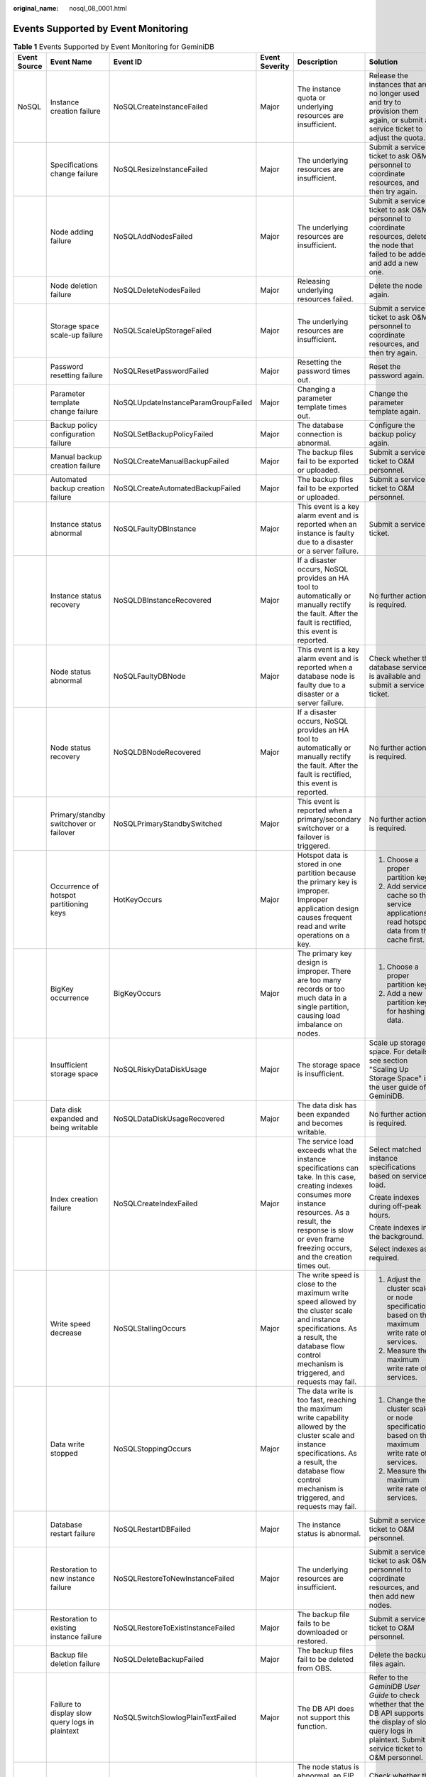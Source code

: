 :original_name: nosql_08_0001.html

.. _nosql_08_0001:

Events Supported by Event Monitoring
====================================

.. table:: **Table 1** Events Supported by Event Monitoring for GeminiDB

   +--------------+-------------------------------------------------+-------------------------------------+----------------+-----------------------------------------------------------------------------------------------------------------------------------------------------------------------------------------------------------------------------------+---------------------------------------------------------------------------------------------------------------------------------------------------------------------+-----------------------------------------------------------------------------------------------------------------+
   | Event Source | Event Name                                      | Event ID                            | Event Severity | Description                                                                                                                                                                                                                       | Solution                                                                                                                                                            | Impact                                                                                                          |
   +==============+=================================================+=====================================+================+===================================================================================================================================================================================================================================+=====================================================================================================================================================================+=================================================================================================================+
   | NoSQL        | Instance creation failure                       | NoSQLCreateInstanceFailed           | Major          | The instance quota or underlying resources are insufficient.                                                                                                                                                                      | Release the instances that are no longer used and try to provision them again, or submit a service ticket to adjust the quota.                                      | Instances fail to be created.                                                                                   |
   +--------------+-------------------------------------------------+-------------------------------------+----------------+-----------------------------------------------------------------------------------------------------------------------------------------------------------------------------------------------------------------------------------+---------------------------------------------------------------------------------------------------------------------------------------------------------------------+-----------------------------------------------------------------------------------------------------------------+
   |              | Specifications change failure                   | NoSQLResizeInstanceFailed           | Major          | The underlying resources are insufficient.                                                                                                                                                                                        | Submit a service ticket to ask O&M personnel to coordinate resources, and then try again.                                                                           | Services are interrupted.                                                                                       |
   +--------------+-------------------------------------------------+-------------------------------------+----------------+-----------------------------------------------------------------------------------------------------------------------------------------------------------------------------------------------------------------------------------+---------------------------------------------------------------------------------------------------------------------------------------------------------------------+-----------------------------------------------------------------------------------------------------------------+
   |              | Node adding failure                             | NoSQLAddNodesFailed                 | Major          | The underlying resources are insufficient.                                                                                                                                                                                        | Submit a service ticket to ask O&M personnel to coordinate resources, delete the node that failed to be added, and add a new one.                                   | None                                                                                                            |
   +--------------+-------------------------------------------------+-------------------------------------+----------------+-----------------------------------------------------------------------------------------------------------------------------------------------------------------------------------------------------------------------------------+---------------------------------------------------------------------------------------------------------------------------------------------------------------------+-----------------------------------------------------------------------------------------------------------------+
   |              | Node deletion failure                           | NoSQLDeleteNodesFailed              | Major          | Releasing underlying resources failed.                                                                                                                                                                                            | Delete the node again.                                                                                                                                              | None                                                                                                            |
   +--------------+-------------------------------------------------+-------------------------------------+----------------+-----------------------------------------------------------------------------------------------------------------------------------------------------------------------------------------------------------------------------------+---------------------------------------------------------------------------------------------------------------------------------------------------------------------+-----------------------------------------------------------------------------------------------------------------+
   |              | Storage space scale-up failure                  | NoSQLScaleUpStorageFailed           | Major          | The underlying resources are insufficient.                                                                                                                                                                                        | Submit a service ticket to ask O&M personnel to coordinate resources, and then try again.                                                                           | Services may be interrupted.                                                                                    |
   +--------------+-------------------------------------------------+-------------------------------------+----------------+-----------------------------------------------------------------------------------------------------------------------------------------------------------------------------------------------------------------------------------+---------------------------------------------------------------------------------------------------------------------------------------------------------------------+-----------------------------------------------------------------------------------------------------------------+
   |              | Password resetting failure                      | NoSQLResetPasswordFailed            | Major          | Resetting the password times out.                                                                                                                                                                                                 | Reset the password again.                                                                                                                                           | None                                                                                                            |
   +--------------+-------------------------------------------------+-------------------------------------+----------------+-----------------------------------------------------------------------------------------------------------------------------------------------------------------------------------------------------------------------------------+---------------------------------------------------------------------------------------------------------------------------------------------------------------------+-----------------------------------------------------------------------------------------------------------------+
   |              | Parameter template change failure               | NoSQLUpdateInstanceParamGroupFailed | Major          | Changing a parameter template times out.                                                                                                                                                                                          | Change the parameter template again.                                                                                                                                | None                                                                                                            |
   +--------------+-------------------------------------------------+-------------------------------------+----------------+-----------------------------------------------------------------------------------------------------------------------------------------------------------------------------------------------------------------------------------+---------------------------------------------------------------------------------------------------------------------------------------------------------------------+-----------------------------------------------------------------------------------------------------------------+
   |              | Backup policy configuration failure             | NoSQLSetBackupPolicyFailed          | Major          | The database connection is abnormal.                                                                                                                                                                                              | Configure the backup policy again.                                                                                                                                  | None                                                                                                            |
   +--------------+-------------------------------------------------+-------------------------------------+----------------+-----------------------------------------------------------------------------------------------------------------------------------------------------------------------------------------------------------------------------------+---------------------------------------------------------------------------------------------------------------------------------------------------------------------+-----------------------------------------------------------------------------------------------------------------+
   |              | Manual backup creation failure                  | NoSQLCreateManualBackupFailed       | Major          | The backup files fail to be exported or uploaded.                                                                                                                                                                                 | Submit a service ticket to O&M personnel.                                                                                                                           | Data cannot be backed up.                                                                                       |
   +--------------+-------------------------------------------------+-------------------------------------+----------------+-----------------------------------------------------------------------------------------------------------------------------------------------------------------------------------------------------------------------------------+---------------------------------------------------------------------------------------------------------------------------------------------------------------------+-----------------------------------------------------------------------------------------------------------------+
   |              | Automated backup creation failure               | NoSQLCreateAutomatedBackupFailed    | Major          | The backup files fail to be exported or uploaded.                                                                                                                                                                                 | Submit a service ticket to O&M personnel.                                                                                                                           | Data cannot be backed up.                                                                                       |
   +--------------+-------------------------------------------------+-------------------------------------+----------------+-----------------------------------------------------------------------------------------------------------------------------------------------------------------------------------------------------------------------------------+---------------------------------------------------------------------------------------------------------------------------------------------------------------------+-----------------------------------------------------------------------------------------------------------------+
   |              | Instance status abnormal                        | NoSQLFaultyDBInstance               | Major          | This event is a key alarm event and is reported when an instance is faulty due to a disaster or a server failure.                                                                                                                 | Submit a service ticket.                                                                                                                                            | The database service may be unavailable.                                                                        |
   +--------------+-------------------------------------------------+-------------------------------------+----------------+-----------------------------------------------------------------------------------------------------------------------------------------------------------------------------------------------------------------------------------+---------------------------------------------------------------------------------------------------------------------------------------------------------------------+-----------------------------------------------------------------------------------------------------------------+
   |              | Instance status recovery                        | NoSQLDBInstanceRecovered            | Major          | If a disaster occurs, NoSQL provides an HA tool to automatically or manually rectify the fault. After the fault is rectified, this event is reported.                                                                             | No further action is required.                                                                                                                                      | None                                                                                                            |
   +--------------+-------------------------------------------------+-------------------------------------+----------------+-----------------------------------------------------------------------------------------------------------------------------------------------------------------------------------------------------------------------------------+---------------------------------------------------------------------------------------------------------------------------------------------------------------------+-----------------------------------------------------------------------------------------------------------------+
   |              | Node status abnormal                            | NoSQLFaultyDBNode                   | Major          | This event is a key alarm event and is reported when a database node is faulty due to a disaster or a server failure.                                                                                                             | Check whether the database service is available and submit a service ticket.                                                                                        | The database service may be unavailable.                                                                        |
   +--------------+-------------------------------------------------+-------------------------------------+----------------+-----------------------------------------------------------------------------------------------------------------------------------------------------------------------------------------------------------------------------------+---------------------------------------------------------------------------------------------------------------------------------------------------------------------+-----------------------------------------------------------------------------------------------------------------+
   |              | Node status recovery                            | NoSQLDBNodeRecovered                | Major          | If a disaster occurs, NoSQL provides an HA tool to automatically or manually rectify the fault. After the fault is rectified, this event is reported.                                                                             | No further action is required.                                                                                                                                      | None                                                                                                            |
   +--------------+-------------------------------------------------+-------------------------------------+----------------+-----------------------------------------------------------------------------------------------------------------------------------------------------------------------------------------------------------------------------------+---------------------------------------------------------------------------------------------------------------------------------------------------------------------+-----------------------------------------------------------------------------------------------------------------+
   |              | Primary/standby switchover or failover          | NoSQLPrimaryStandbySwitched         | Major          | This event is reported when a primary/secondary switchover or a failover is triggered.                                                                                                                                            | No further action is required.                                                                                                                                      | None                                                                                                            |
   +--------------+-------------------------------------------------+-------------------------------------+----------------+-----------------------------------------------------------------------------------------------------------------------------------------------------------------------------------------------------------------------------------+---------------------------------------------------------------------------------------------------------------------------------------------------------------------+-----------------------------------------------------------------------------------------------------------------+
   |              | Occurrence of hotspot partitioning keys         | HotKeyOccurs                        | Major          | Hotspot data is stored in one partition because the primary key is improper. Improper application design causes frequent read and write operations on a key.                                                                      | 1. Choose a proper partition key.                                                                                                                                   | The service request success rate is affected, and the cluster performance and stability deteriorates.           |
   |              |                                                 |                                     |                |                                                                                                                                                                                                                                   |                                                                                                                                                                     |                                                                                                                 |
   |              |                                                 |                                     |                |                                                                                                                                                                                                                                   | 2. Add service cache so that service applications read hotspot data from the cache first.                                                                           |                                                                                                                 |
   +--------------+-------------------------------------------------+-------------------------------------+----------------+-----------------------------------------------------------------------------------------------------------------------------------------------------------------------------------------------------------------------------------+---------------------------------------------------------------------------------------------------------------------------------------------------------------------+-----------------------------------------------------------------------------------------------------------------+
   |              | BigKey occurrence                               | BigKeyOccurs                        | Major          | The primary key design is improper. There are too many records or too much data in a single partition, causing load imbalance on nodes.                                                                                           | 1. Choose a proper partition key.                                                                                                                                   | As more and more data is stored in the partition, cluster stability deteriorates.                               |
   |              |                                                 |                                     |                |                                                                                                                                                                                                                                   |                                                                                                                                                                     |                                                                                                                 |
   |              |                                                 |                                     |                |                                                                                                                                                                                                                                   | 2. Add a new partition key for hashing data.                                                                                                                        |                                                                                                                 |
   +--------------+-------------------------------------------------+-------------------------------------+----------------+-----------------------------------------------------------------------------------------------------------------------------------------------------------------------------------------------------------------------------------+---------------------------------------------------------------------------------------------------------------------------------------------------------------------+-----------------------------------------------------------------------------------------------------------------+
   |              | Insufficient storage space                      | NoSQLRiskyDataDiskUsage             | Major          | The storage space is insufficient.                                                                                                                                                                                                | Scale up storage space. For details, see section "Scaling Up Storage Space" in the user guide of GeminiDB.                                                          | The instance is set to read-only and data cannot be written to the instance.                                    |
   +--------------+-------------------------------------------------+-------------------------------------+----------------+-----------------------------------------------------------------------------------------------------------------------------------------------------------------------------------------------------------------------------------+---------------------------------------------------------------------------------------------------------------------------------------------------------------------+-----------------------------------------------------------------------------------------------------------------+
   |              | Data disk expanded and being writable           | NoSQLDataDiskUsageRecovered         | Major          | The data disk has been expanded and becomes writable.                                                                                                                                                                             | No further action is required.                                                                                                                                      | None                                                                                                            |
   +--------------+-------------------------------------------------+-------------------------------------+----------------+-----------------------------------------------------------------------------------------------------------------------------------------------------------------------------------------------------------------------------------+---------------------------------------------------------------------------------------------------------------------------------------------------------------------+-----------------------------------------------------------------------------------------------------------------+
   |              | Index creation failure                          | NoSQLCreateIndexFailed              | Major          | The service load exceeds what the instance specifications can take. In this case, creating indexes consumes more instance resources. As a result, the response is slow or even frame freezing occurs, and the creation times out. | Select matched instance specifications based on service load.                                                                                                       | The index fails to be created or is incomplete. Delete the index and create a new one.                          |
   |              |                                                 |                                     |                |                                                                                                                                                                                                                                   |                                                                                                                                                                     |                                                                                                                 |
   |              |                                                 |                                     |                |                                                                                                                                                                                                                                   | Create indexes during off-peak hours.                                                                                                                               |                                                                                                                 |
   |              |                                                 |                                     |                |                                                                                                                                                                                                                                   |                                                                                                                                                                     |                                                                                                                 |
   |              |                                                 |                                     |                |                                                                                                                                                                                                                                   | Create indexes in the background.                                                                                                                                   |                                                                                                                 |
   |              |                                                 |                                     |                |                                                                                                                                                                                                                                   |                                                                                                                                                                     |                                                                                                                 |
   |              |                                                 |                                     |                |                                                                                                                                                                                                                                   | Select indexes as required.                                                                                                                                         |                                                                                                                 |
   +--------------+-------------------------------------------------+-------------------------------------+----------------+-----------------------------------------------------------------------------------------------------------------------------------------------------------------------------------------------------------------------------------+---------------------------------------------------------------------------------------------------------------------------------------------------------------------+-----------------------------------------------------------------------------------------------------------------+
   |              | Write speed decrease                            | NoSQLStallingOccurs                 | Major          | The write speed is close to the maximum write speed allowed by the cluster scale and instance specifications. As a result, the database flow control mechanism is triggered, and requests may fail.                               | 1. Adjust the cluster scale or node specifications based on the maximum write rate of services.                                                                     | The success rate of service requests is affected.                                                               |
   |              |                                                 |                                     |                |                                                                                                                                                                                                                                   |                                                                                                                                                                     |                                                                                                                 |
   |              |                                                 |                                     |                |                                                                                                                                                                                                                                   | 2. Measure the maximum write rate of services.                                                                                                                      |                                                                                                                 |
   +--------------+-------------------------------------------------+-------------------------------------+----------------+-----------------------------------------------------------------------------------------------------------------------------------------------------------------------------------------------------------------------------------+---------------------------------------------------------------------------------------------------------------------------------------------------------------------+-----------------------------------------------------------------------------------------------------------------+
   |              | Data write stopped                              | NoSQLStoppingOccurs                 | Major          | The data write is too fast, reaching the maximum write capability allowed by the cluster scale and instance specifications. As a result, the database flow control mechanism is triggered, and requests may fail.                 | 1. Change the cluster scale or node specifications based on the maximum write rate of services.                                                                     | The success rate of service requests is affected.                                                               |
   |              |                                                 |                                     |                |                                                                                                                                                                                                                                   |                                                                                                                                                                     |                                                                                                                 |
   |              |                                                 |                                     |                |                                                                                                                                                                                                                                   | 2. Measure the maximum write rate of services.                                                                                                                      |                                                                                                                 |
   +--------------+-------------------------------------------------+-------------------------------------+----------------+-----------------------------------------------------------------------------------------------------------------------------------------------------------------------------------------------------------------------------------+---------------------------------------------------------------------------------------------------------------------------------------------------------------------+-----------------------------------------------------------------------------------------------------------------+
   |              | Database restart failure                        | NoSQLRestartDBFailed                | Major          | The instance status is abnormal.                                                                                                                                                                                                  | Submit a service ticket to O&M personnel.                                                                                                                           | The instance status may be abnormal.                                                                            |
   +--------------+-------------------------------------------------+-------------------------------------+----------------+-----------------------------------------------------------------------------------------------------------------------------------------------------------------------------------------------------------------------------------+---------------------------------------------------------------------------------------------------------------------------------------------------------------------+-----------------------------------------------------------------------------------------------------------------+
   |              | Restoration to new instance failure             | NoSQLRestoreToNewInstanceFailed     | Major          | The underlying resources are insufficient.                                                                                                                                                                                        | Submit a service ticket to ask O&M personnel to coordinate resources, and then add new nodes.                                                                       | Data cannot be restored to a new instance.                                                                      |
   +--------------+-------------------------------------------------+-------------------------------------+----------------+-----------------------------------------------------------------------------------------------------------------------------------------------------------------------------------------------------------------------------------+---------------------------------------------------------------------------------------------------------------------------------------------------------------------+-----------------------------------------------------------------------------------------------------------------+
   |              | Restoration to existing instance failure        | NoSQLRestoreToExistInstanceFailed   | Major          | The backup file fails to be downloaded or restored.                                                                                                                                                                               | Submit a service ticket to O&M personnel.                                                                                                                           | The current instance may be unavailable.                                                                        |
   +--------------+-------------------------------------------------+-------------------------------------+----------------+-----------------------------------------------------------------------------------------------------------------------------------------------------------------------------------------------------------------------------------+---------------------------------------------------------------------------------------------------------------------------------------------------------------------+-----------------------------------------------------------------------------------------------------------------+
   |              | Backup file deletion failure                    | NoSQLDeleteBackupFailed             | Major          | The backup files fail to be deleted from OBS.                                                                                                                                                                                     | Delete the backup files again.                                                                                                                                      | None                                                                                                            |
   +--------------+-------------------------------------------------+-------------------------------------+----------------+-----------------------------------------------------------------------------------------------------------------------------------------------------------------------------------------------------------------------------------+---------------------------------------------------------------------------------------------------------------------------------------------------------------------+-----------------------------------------------------------------------------------------------------------------+
   |              | Failure to display slow query logs in plaintext | NoSQLSwitchSlowlogPlainTextFailed   | Major          | The DB API does not support this function.                                                                                                                                                                                        | Refer to the *GeminiDB User Guide* to check whether that the DB API supports the display of slow query logs in plaintext. Submit a service ticket to O&M personnel. | None                                                                                                            |
   +--------------+-------------------------------------------------+-------------------------------------+----------------+-----------------------------------------------------------------------------------------------------------------------------------------------------------------------------------------------------------------------------------+---------------------------------------------------------------------------------------------------------------------------------------------------------------------+-----------------------------------------------------------------------------------------------------------------+
   |              | EIP binding failure                             | NoSQLBindEipFailed                  | Major          | The node status is abnormal, an EIP has been bound to the node, or the EIP to be bound is invalid.                                                                                                                                | Check whether the node is normal and whether the EIP is valid.                                                                                                      | The instance cannot be accessed from a public network.                                                          |
   +--------------+-------------------------------------------------+-------------------------------------+----------------+-----------------------------------------------------------------------------------------------------------------------------------------------------------------------------------------------------------------------------------+---------------------------------------------------------------------------------------------------------------------------------------------------------------------+-----------------------------------------------------------------------------------------------------------------+
   |              | EIP unbinding failure                           | NoSQLUnbindEipFailed                | Major          | The node status is abnormal or the EIP has been unbound from the node.                                                                                                                                                            | Check whether the node and EIP status are normal.                                                                                                                   | None                                                                                                            |
   +--------------+-------------------------------------------------+-------------------------------------+----------------+-----------------------------------------------------------------------------------------------------------------------------------------------------------------------------------------------------------------------------------+---------------------------------------------------------------------------------------------------------------------------------------------------------------------+-----------------------------------------------------------------------------------------------------------------+
   |              | Parameter modification failure                  | NoSQLModifyParameterFailed          | Major          | The parameter value is invalid.                                                                                                                                                                                                   | Check whether the parameter value is within the valid range and submit a service ticket to O&M personnel.                                                           | None                                                                                                            |
   +--------------+-------------------------------------------------+-------------------------------------+----------------+-----------------------------------------------------------------------------------------------------------------------------------------------------------------------------------------------------------------------------------+---------------------------------------------------------------------------------------------------------------------------------------------------------------------+-----------------------------------------------------------------------------------------------------------------+
   |              | Parameter template application failure          | NoSQLApplyParameterGroupFailed      | Major          | The instance status is abnormal. So, the parameter template cannot be applied.                                                                                                                                                    | Submit a service ticket to O&M personnel.                                                                                                                           | None                                                                                                            |
   +--------------+-------------------------------------------------+-------------------------------------+----------------+-----------------------------------------------------------------------------------------------------------------------------------------------------------------------------------------------------------------------------------+---------------------------------------------------------------------------------------------------------------------------------------------------------------------+-----------------------------------------------------------------------------------------------------------------+
   |              | Enabling or disabling SSL failure               | NoSQLSwitchSSLFailed                | Major          | Enabling or disabling SSL times out.                                                                                                                                                                                              | Try again or submit a service ticket. Do not change the connection mode.                                                                                            | The SSL connection mode cannot be changed.                                                                      |
   +--------------+-------------------------------------------------+-------------------------------------+----------------+-----------------------------------------------------------------------------------------------------------------------------------------------------------------------------------------------------------------------------------+---------------------------------------------------------------------------------------------------------------------------------------------------------------------+-----------------------------------------------------------------------------------------------------------------+
   |              | Too much data in a single row                   | LargeRowOccurs                      | Major          | If there is too much data in a single row, queries may time out, causing faults like OOM error.                                                                                                                                   | 1. Limit the write length of each column and row so that the key and value length of each row does not exceed the preset threshold.                                 | If there are too many records in a single row, cluster stability will deteriorate as the data volume increases. |
   |              |                                                 |                                     |                |                                                                                                                                                                                                                                   |                                                                                                                                                                     |                                                                                                                 |
   |              |                                                 |                                     |                |                                                                                                                                                                                                                                   | 2. Check whether there are abnormal writes or coding, causing large rows.                                                                                           |                                                                                                                 |
   +--------------+-------------------------------------------------+-------------------------------------+----------------+-----------------------------------------------------------------------------------------------------------------------------------------------------------------------------------------------------------------------------------+---------------------------------------------------------------------------------------------------------------------------------------------------------------------+-----------------------------------------------------------------------------------------------------------------+
